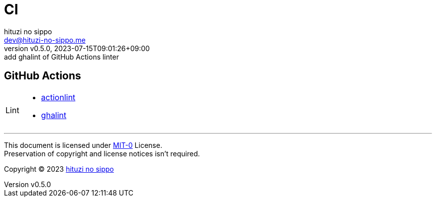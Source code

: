 = CI
:author: hituzi no sippo
:email: dev@hituzi-no-sippo.me
:revnumber: v0.5.0
:revdate: 2023-07-15T09:01:26+09:00
:revremark: add ghalint of GitHub Actions linter
:copyright: Copyright (C) 2023 {author}

// tag::body[]

// tag::main[]

:github_url: https://github.com
== GitHub Actions

:actionlint_link: link:{github_url}/rhysd/actionlint[actionlint^]
:ghalint_link: link:{github_url}/suzuki-shunsuke/ghalint[ghalint^]
[horizontal]
Lint::
  * {actionlint_link}
  * {ghalint_link}

// end::main[]

// end::body[]

'''

This document is licensed under link:https://choosealicense.com/licenses/mit-0/[
MIT-0^] License. +
Preservation of copyright and license notices isn't required.

:author_link: link:https://github.com/hituzi-no-sippo[{author}^]
Copyright (C) 2023 {author_link}
